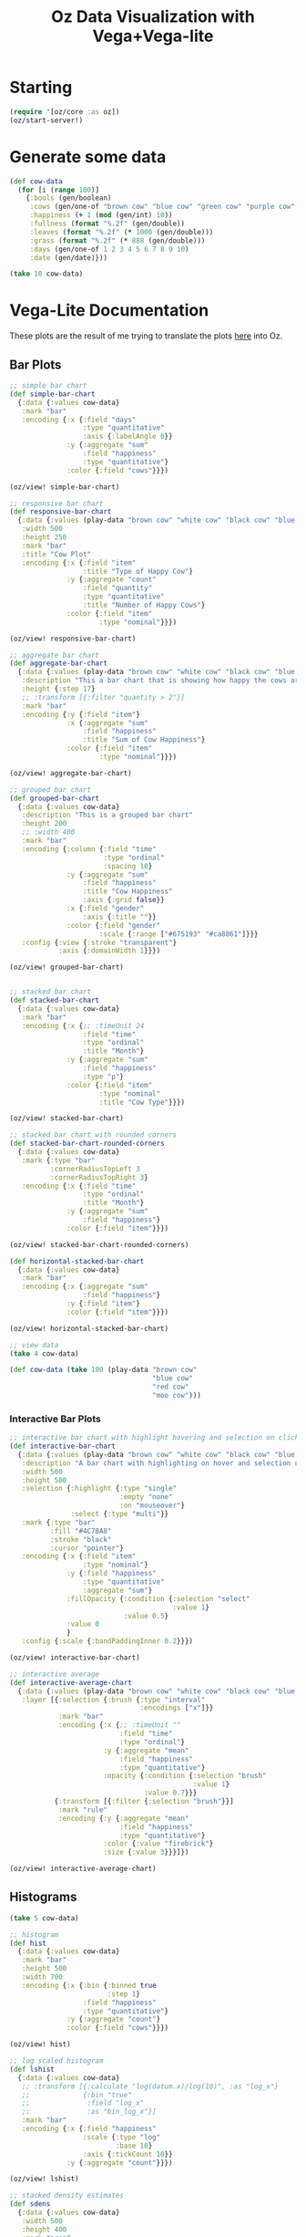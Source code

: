 #+TITLE: Oz Data Visualization with Vega+Vega-lite

* Starting

#+BEGIN_SRC clojure
(require '[oz/core :as oz])
(oz/start-server!)
#+END_SRC

* Generate some data

#+BEGIN_SRC clojure
(def cow-data
  (for [i (range 100)]
    {:bools (gen/boolean)
     :cows (gen/one-of "brown cow" "blue cow" "green cow" "purple cow" "orange cow")
     :happiness (+ 1 (mod (gen/int) 10))
     :fullness (format "%.2f" (gen/double))
     :leaves (format "%.2f" (* 1000 (gen/double)))
     :grass (format "%.2f" (* 888 (gen/double)))
     :days (gen/one-of 1 2 3 4 5 6 7 8 9 10)
     :date (gen/date)}))

(take 10 cow-data)
#+END_SRC

* Vega-Lite Documentation

These plots are the result of me trying to translate the plots [[https://vega.github.io/vega-lite/examples/][here]] into Oz.

** Bar Plots

#+BEGIN_SRC clojure
;; simple bar chart
(def simple-bar-chart
  {:data {:values cow-data}
   :mark "bar"
   :encoding {:x {:field "days"
                  :type "quantitative"
                  :axis {:labelAngle 0}}
              :y {:aggregate "sum"
                  :field "happiness"
                  :type "quantitative"}
              :color {:field "cows"}}})

(oz/view! simple-bar-chart)

;; responsive bar chart
(def responsive-bar-chart
  {:data {:values (play-data "brown cow" "white cow" "black cow" "blue cow" "gray cow")}
   :width 500
   :height 250
   :mark "bar"
   :title "Cow Plot"
   :encoding {:x {:field "item"
                  :title "Type of Happy Cow"}
              :y {:aggregate "count"
                  :field "quantity"
                  :type "quantitative"
                  :title "Number of Happy Cows"}
              :color {:field "item"
                      :type "nominal"}}})

(oz/view! responsive-bar-chart)

;; aggregate bar chart
(def aggregate-bar-chart
  {:data {:values (play-data "brown cow" "white cow" "black cow" "blue cow" "gray cow")}
   :description "This a bar chart that is showing how happy the cows are today"
   :height {:step 17}
   ;; :transform [{:filter "quantity > 2"}]
   :mark "bar"
   :encoding {:y {:field "item"}
              :x {:aggregate "sum"
                  :field "happiness"
                  :title "Sum of Cow Happiness"}
              :color {:field "item"
                      :type "nominal"}}})

(oz/view! aggregate-bar-chart)

;; grouped bar chart
(def grouped-bar-chart
  {:data {:values cow-data}
   :description "This is a grouped bar chart"
   :height 200
   ;; :width 400
   :mark "bar"
   :encoding {:column {:field "time"
                       :type "ordinal"
                       :spacing 10}
              :y {:aggregate "sum"
                  :field "happiness"
                  :title "Cow Happiness"
                  :axis {:grid false}}
              :x {:field "gender"
                  :axis {:title ""}}
              :color {:field "gender"
                      :scale {:range ["#675193" "#ca8861"]}}}
   :config {:view {:stroke "transparent"}
            :axis {:domainWidth 1}}})

(oz/view! grouped-bar-chart)


;; stacked bar chart
(def stacked-bar-chart
  {:data {:values cow-data}
   :mark "bar"
   :encoding {:x {;; :timeUnit 24
                  :field "time"
                  :type "ordinal"
                  :title "Month"}
              :y {:aggregate "sum"
                  :field "happiness"
                  :type "p"}
              :color {:field "item"
                      :type "nominal"
                      :title "Cow Type"}}})

(oz/view! stacked-bar-chart)

;; stacked bar chart with rounded corners
(def stacked-bar-chart-rounded-corners
  {:data {:values cow-data}
   :mark {:type "bar"
          :cornerRadiusTopLeft 3
          :cornerRadiusTopRight 3}
   :encoding {:x {:field "time"
                  :type "ordinal"
                  :title "Month"}
              :y {:aggregate "sum"
                  :field "happiness"}
              :color {:field "item"}}})

(oz/view! stacked-bar-chart-rounded-corners)

(def horizontal-stacked-bar-chart
  {:data {:values cow-data}
   :mark "bar"
   :encoding {:x {:aggregate "sum"
                  :field "happiness"}
              :y {:field "item"}
              :color {:field "item"}}})

(oz/view! horizontal-stacked-bar-chart)

;; view data
(take 4 cow-data)

(def cow-data (take 100 (play-data "brown cow"
                                   "blue cow"
                                   "red cow"
                                   "moo cow")))
#+END_SRC

*** Interactive Bar Plots

#+BEGIN_SRC clojure
;; interactive bar chart with highlight hovering and selection on click
(def interactive-bar-chart
  {:data {:values (play-data "brown cow" "white cow" "black cow" "blue cow" "gray cow")}
   :description "A bar chart with highlighting on hover and selection on click"
   :width 500
   :height 500
   :selection {:highlight {:type "single"
                           :empty "none"
                           :on "mouseover"}
               :select {:type "multi"}}
   :mark {:type "bar"
          :fill "#4C78A8"
          :stroke "black"
          :cursor "pointer"}
   :encoding {:x {:field "item"
                  :type "nominal"}
              :y {:field "happiness"
                  :type "quantitative"
                  :aggregate "sum"}
              :fillOpacity {:condition {:selection "select"
                                        :value 1}
                            :value 0.5}
              :value 0
              }
   :config {:scale {:bandPaddingInner 0.2}}})

(oz/view! interactive-bar-chart)

;; interactive average
(def interactive-average-chart
  {:data {:values (play-data "brown cow" "white cow" "black cow" "blue cow" "gray cow")}
   :layer [{:selection {:brush {:type "interval"
                                :encodings ["x"]}}
            :mark "bar"
            :encoding {:x {;; :timeUnit ""
                           :field "time"
                           :type "ordinal"}
                       :y {:aggregate "mean"
                           :field "happiness"
                           :type "quantitative"}
                       :opacity {:condition {:selection "brush"
                                             :value 1}
                                 :value 0.7}}}
           {:transform [{:filter {:selection "brush"}}]
            :mark "rule"
            :encoding {:y {:aggregate "mean"
                           :field "happiness"
                           :type "quantitative"}
                       :color {:value "firebrick"}
                       :size {:value 3}}}]})

(oz/view! interactive-average-chart)
#+END_SRC

** Histograms

#+BEGIN_SRC clojure
(take 5 cow-data)

;; histogram
(def hist
  {:data {:values cow-data}
   :mark "bar"
   :height 500
   :width 700
   :encoding {:x {:bin {:binned true
                        :step 1}
                  :field "happiness"
                  :type "quantitative"}
              :y {:aggregate "count"}
              :color {:field "cows"}}})

(oz/view! hist)

;; log scaled histogram
(def lshist
  {:data {:values cow-data}
   ;; :transform [{:calculate "log(datum.x)/log(10)", :as "log_x"}
   ;;             {:bin "true"
   ;;              :field "log_x"
   ;;              :as "bin_log_x"}]
   :mark "bar"
   :encoding {:x {:field "happiness"
                  :scale {:type "log"
                          :base 10}
                  :axis {:tickCount 10}}
              :y {:aggregate "count"}}})

(oz/view! lshist)

;; stacked density estimates
(def sdens
  {:data {:values cow-data}
   :width 500
   :height 400
   :mark "area"
   :transform [{:density "leaves"
                :groupby ["cows"]
                :extent [0 1000]}]
   :encoding {:x {:field "value"
                  :type "quantitative"
                  :title "Amount of Leaves Eaten (kg)"}
              :y {:field "density"
                  :type "quantitative"
                  :stack "zero"}
              :color {:field "cows"
                      :type "nominal"
                      :scale {:scheme "pastel1"}}}})

(oz/view! sdens)

;; 2d histogram heatmap
(def hmap
  {:data {:values cow-data}
   :transform [{:filter {:and [{:field "grass" :valid true}
                               {:field "leaves" :valid true}]}}]
   :mark "rect"
   :width 500
   :height 500
   :encoding {:x {:bin {:maxbins 10}
                  :field "grass"
                  :type "quantitative"}
              :y {:bin {:maxbins 10}
                  :field "leaves"
                  :type "quantitative"}
              :color {:aggregate "count"
                      :type "quantitative"}}
   :config {:view {:stroke "transparent"}}})

(oz/view! hmap)

;; layered histogram and cumulative histogram
(def lchist
  {:data {:values cow-data}
   :width 500
   :height 400
   :title "Moo-ve Over"
   :transform [{:bin true
                :field "happiness"
                :as "bin_happiness"}
               {:aggregate [{:op "count" :as "count"}]
                :groupby ["bin_happiness" "bin_happiness_end"]}
               {:field "datum.bin_happiness !== null"}
               {:sort [{:field "bin_happiness"}]
                :window [{:op "sum"
                          :field "count"
                          :as "Cumulative Count"}]
                :frame [nil, 0]}]
   :encoding {:x {:field "bin_happiness"
                  :type "quantitative"
                  :scale {:zero false}
                  :title "Happiness"}
              :x2 {:field "bin_happiness_end"}}
   :layer [{:mark "bar"
            :encoding {:y {:field "Cumulative Count"
                           :type "quantitative"}}}
           {:mark {:type "bar"
                   :color "yellow"
                   :opacity 0.5}
            :encoding {:y {:field "count"
                           :type "quantitative"}}}]})

(oz/view! lchist)
#+END_SRC


* Viewing

  The main function for displaying vega or vega-lite is oz/view!

#+BEGIN_SRC clojure
(def line-plot
  {:data {:values (play-data "monkey" "slipper" "broom")}
   :encoding {:x {:field "time"
                  :type "quantitative"}
              :y {:field "quantity"
                  :type "quantitative"}
              :color {:field "item"
                      :type "nominal"}}
   :mark "line"})

(oz/view! line-plot)

(def stacked-bar
  {:data {:values (play-data "munchkin" "witch" "dog" "lion" "tiger" "bear")}
   :mark "bar"
   :encoding {:x {:field "time"
                  :type "ordinal"}
              :y {:aggregate "sum"
                  :field "quantity"
                  :type "quantitative"}
              :color {:field "item"
                      :type "nominal"}}})

(oz/view! stacked-bar)


#+END_SRC


* Vega Support

  For vega instead of vega lite we could specify :mode :vega to oz/view!

#+BEGIN_SRC clojure
(require '[cheshire.core :as json])

(def contour-plot
  (oz/load "https://raw.githubusercontent.com/metasoarous/oz/master/resources/oz/examples/vega/contour-lines.vega.json"))

(oz/view! contour-plot :mode :vega)
#+END_SRC

* Hiccup

We can also embed vega-lite and vega visualizations within hiccup documents
  
#+BEGIN_SRC clojure
(def viz
  [:div
   [:h1 "Look ye and behold"]
   [:p "A couple of small charts"]
   [:div {:style {:display "flex" :flex-direction "row"}}
    [:vega-lite line-plot]
    [:vega-lite stacked-bar]]
   [:p "A wider, more expansive chart"]
   [:vega contour-plot]
   [:h2 "If ever, oh ever there was, the vizard of oz is one because, because, because..."]
   [:p "Because of the wonderful things it does"]])

(oz/view! viz)
#+END_SRC

* Export

  We can also export static html files using Vega-Embed to render interactive vega/vega-lite visualizations

#+BEGIN_SRC clojure
(oz/export! viz "test.html")
#+END_SRC

* Live Code Reloading

  Oz features figwheel like hot code reloading

#+BEGIN_SRC clojure
(oz/live-reload! "example-viz.clj")
#+END_SRC

#+BEGIN_SRC clojure :tangle example-viz.clj
;; here is an example string
(require '[oz/core :as oz])

(def viz
  [:div
   [:h1 "Look ye and behold"]
   [:p "A couple of small charts"]
   [:div {:style {:display "flex" :flex-direction "row"}}
    [:vega-lite line-plot]
    [:vega-lite stacked-bar]]
   [:p "A wider, more expansive chart"]
   [:vega contour-plot]
   [:h2 "If ever, oh ever there was, the vizard of oz is one because, because, because..."]
   [:p "Because of the wonderful things it does"]])

(oz/live-view! viz)
#+END_SRC
